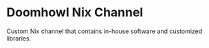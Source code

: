 * Doomhowl Nix Channel
Custom Nix channel that contains in-house software and customized libraries.
